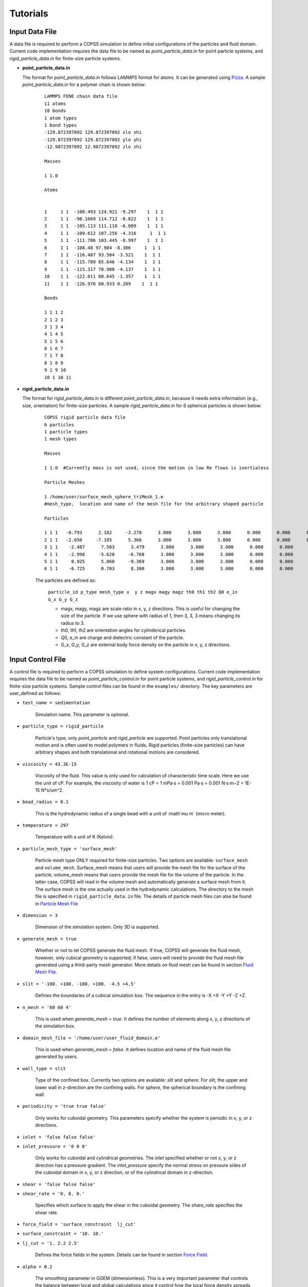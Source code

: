 .. _tutorials:

Tutorials
==========


Input Data File
---------------------
A data file is required to perform a COPSS simulation to define initial configurations of 
the particles and fluid domain. Current code implementation requires the data file to be 
named as `point_particle_data.in` for point particle systems, and `rigid_particle_data.in` 
for finite-size particle systems.

- **point_particle_data.in**

  The format for `point_particle_data.in` follows LAMMPS format for atoms. It can be 
  generated using `Pizza <http://pizza.sandia.gov/>`_. A sample `point_particle_data.in` 
  for a polymer chain is shown below:
  
    ::

        LAMMPS FENE chain data file
        11 atoms
        10 bonds
        1 atom types
        1 bond types
        -129.872397092 129.872397092 xlo xhi
        -129.872397092 129.872397092 ylo yhi
        -12.9872397092 12.9872397092 zlo zhi
        
        Masses
        
        1 1.0
        
        Atoms
        
        
        1     1 1  -100.493 124.921 -9.297    1  1 1
        2     1 1  -98.1669 114.712 -8.822    1  1 1
        3     1 1  -105.113 111.118 -6.809    1  1 1
        4     1 1  -109.612 107.256 -4.316     1  1 1
        5     1 1  -111.706 103.445 -8.997    1  1 1
        6     1 1  -108.48 97.904 -8.306     1  1 1
        7     1 1  -116.487 93.504 -3.521    1  1 1
        8     1 1  -115.789 85.646 -4.134    1  1 1
        9     1 1  -115.317 78.980 -4.137    1  1 1
        10    1 1  -122.011 80.645 -1.357    1  1 1
        11    1 1  -126.976 80.933 0.209    1  1 1
        
        Bonds
        
        1 1 1 2
        2 1 2 3
        3 1 3 4
        4 1 4 5
        5 1 5 6
        6 1 6 7
        7 1 7 8
        8 1 8 9
        9 1 9 10
        10 1 10 11

- **rigid_particle_data.in**
  
  The format for `rigid_particle_data.in` is different `point_particle_data.in`, because 
  it needs extra information (e.g., size, orientation) for finite-size particles. A sample
  `rigid_particle_data.in` for 6 spherical particles is shown below:
  
    ::

        COPSS rigid particle data file
        6 particles
        1 particle types
        1 mesh types
        
        Masses
        
        1 1.0  #Currently mass is not used, since the motion in low Re flows is inertialess
        
        Particle Meshes
        
        1 /home/user/surface_mesh_sphere_triMesh_1.e
        #mesh_type,  location and name of the mesh file for the arbitrary shaped particle
        
        Particles
        
        1 1 1   -6.793      2.182     -3.278      3.000      3.000      3.000      0.000      0.000      0.000      0.000      0.000      0.000      0.000      0.000
        2 1 1   -2.650     -7.185      5.366      3.000      3.000      3.000      0.000      0.000      0.000      0.000      0.000      0.000      0.000      0.000
        3 1 1    -2.487      7.503      3.479      3.000      3.000      3.000      0.000      0.000      0.000      0.000      0.000      0.000      0.000      0.000
        4 1 1    -2.998     -5.620     -6.768      3.000      3.000      3.000      0.000      0.000      0.000      0.000      0.000      0.000      0.000      0.000
        5 1 1     0.925      5.060     -9.369      3.000      3.000      3.000      0.000      0.000      0.000      0.000      0.000      0.000      0.000      0.000
        6 1 1    -6.725      0.703      8.300      3.000      3.000      3.000      0.000      0.000      0.000      0.000      0.000      0.000      0.000      0.000
    
    The particles are defined as:
    
        ``particle_id p_type mesh_type x  y z magx magy magz th0 th1 th2 Q0 e_in G_x G_y G_z``

        * magx, magy, magz  are scale ratio in x, y, z directions. This is useful for changing the size of the particle. If we use sphere with radius of 1, then 3, 3, 3 means changing its radius to 3.
        * th0, th1, th2  are orientation angles for cylinderical particles.
        * Q0, e_in are charge and dielectric constant of the particle.
        * G_x, G_y, G_z are external body force density on the particle in x, y, z directions.
        

Input Control File
-------------------

A control file is required to perform a COPSS simulation to define system configurations. 
Current code implementation requires the data file to be named as `point_particle_control.in` 
for point particle systems, and `rigid_particle_control.in` for finite-size particle systems.
Sample control files can be found in the ``examples/`` directory. The key parameters are user_defined
as follows:

- ``test_name = sedimentation``

    Simulation name. This parameter is optional.

- ``particle_type = rigid_particle``

    Particle's type, only `point_particle` and `rigid_particle` are supported. Point 
    particles only translational motion and is often used to model polymers in fluids. 
    Rigid particles (finite-size particles) can have arbitrary shapes and both translational 
    and rotational motions are considered.

- ``viscosity = 43.3E-15``

    Viscosity of the fluid. This value is only used for calculation of characteristic time 
    scale. Here we use the unit of cP. For example, the viscosity of water is 
    1 cP = 1 mPa·s = 0.001 Pa·s = 0.001 N·s·m−2 = 1E-15 N*s/um^2.

- ``bead_radius = 0.1``

    This is the hydrodynamic radius of a single bead with a unit of :math`\mu m` (micro meter). 

- ``temperature = 297``

    Temperature with a unit of K (Kelvin). 
    

- ``particle_mesh_type = 'surface_mesh'``
   
    Particle mesh type ONLY required for finite-size particles. Two options are available: 
    ``surface_mesh`` and ``volume_mesh``. Surface_mesh means that users will provide the 
    mesh file for the surface of the particle; volume_mesh means that users provide the 
    mesh file for the volume of the particle. In the latter case, COPSS will read in the 
    volume mesh and automatically generate a surface mesh from it. The surface mesh is 
    the one actually used in the hydrodynamic calculations. The directory to the mesh file 
    is specified in ``rigid_particle_data.in`` file. The details of particle mesh files can
    alse be found in `Particle Mesh File`_

- ``dimension = 3``
    
    Dimension of the simulation system. Only 3D is supported.

- ``generate_mesh = true``

    Whether or not to let COPSS generate the fluid mesh. If true, COPSS will generate 
    the fluid mesh, however, only cubical geometry is supported; if false, users will 
    need to provide the fluid mesh file generated using a third-party mesh generator. 
    More details on fluid mesh can be found in section `Fluid Mesh File`_.

- ``slit = '-100. +100. -100. +100. -4.5 +4.5'``

    Defines the boundaries of a cubical simulation box. The sequence in the entry is -X +X -Y +Y -Z +Z.

- ``n_mesh = '60 60 4'``

    This is used when `generate_mesh = true`. It defines the number of elements along x, y, z directions of the simulation box.

- ``domain_mesh_file = '/home/user/user_fluid_domain.e'``

    This is used when `generate_mesh = false`. It defines location and name of the fluid mesh file generated by users.

- ``wall_type = slit``

    Type of the confined box. Currently two options are available: `slit` and `sphere`. For `slit`, the upper and lower 
    wall in z-direction are the confining walls. For `sphere`, the spherical boundary is the confining wall. 
    
- ``periodicity = 'true true false'``

    Only works for cuboidal geometry. This parameters specify whether the system is periodic in x, y, or z directions.

- ``inlet = 'false false false'``
- ``inlet_pressure = '0 0 0'``

    Only works for cuboidal and cylindrical geometries. The `inlet` specified whether or not x, y, or z direction has a 
    pressure gradient. The `inlet_pressure` specify the normal stress on pressure sides of the cuboidal domain in x, y, 
    or z direction, or of the cylindrical domain in z-direction.

- ``shear = 'false false false'``
- ``shear_rate = '0. 0. 0.'``

    Specifies which surface to apply the shear in the cuboidal geometry. The `share_rate` specifies the shear rate. 

- ``force_field = 'surface_constraint  lj_cut'``
- ``surface_constraint = '10. 10.'``
- ``lj_cut = '1. 2.2 2.5'``

    Defines the force fields in the system. Details can be found in section `Force Field`_.

- ``alpha = 0.2``

    The smoothing parameter in GGEM (dimensionless). This is a very important parameter that controls the balance 
    between local and global calculations since it control how the local force density spreads in space. 
    The larger :math:`\alpha` is, the sharper the Gaussian's kernel is. A few rules need to be satisfied when choosing
    :math:`alpha`:
    
        - The cutoff radius, :math:`4/\alpha` cannot be larger than half of the box size in any directions.
        
        - The minimal fluid mesh size has to be smaller than $1 / (\sqrt{2}\alpha)$ 
    
    
    For a very large :math:`\alpha`, the cut-off radius is small, but the fluid mesh will be very fine, and most computational time 
    will be spent on the finite element Stokes solver; for a very small :math:`\alpha`, the cut-off radius is large, 
    but the fluid mesh will be very coarse, so most computational time will be spent on local velocity calculation. Practically, one
    can test the total computation time to solve the Stokes equation for one step and choose the :math:`\alpha` that corresponds to
    the least computation time. 
    
- ``ibm_beta = 0.35``

    This is ONLY required for finite-size particles. This value should be tuned for different discretization of the finite-size particle. 
    For example, if a unit sphere's surface is discretized by 20 surface nodes, we found that ibm_beta = 0.35 gives the best results 
    for sedimenting velocity of a single particle in a slit compared with analytical solution; if the unit sphere's surface is 
    discretized by 40 surface nodes, then the optimal ibm_beta was found to be 0.64. We suggest users to perform validations 
    against analytical solutions to find the optimal value of ibm_beta associated with a specific surface mesh.


- ``stokes_solver = superLU_dist``

    Define the type of StokesSolver: ``field_split`` or ``superLU_dist``. 
    
    - ```field_split`` is the iterative solver
    
    - ```superLU_dist`` is the direct solver. Direct solver is recommended unless it crashes because of memory limitation 
      (typically ~1 million degrees of freedom for a finite element problem tested on computer node with 128GB memory).


- ``max_linear_iterations = 300``

    Max linear iterations for the iterative Stokes finite element solver.

- ``linear_solver_rtol = 1E-6``
- ``linear_solver_atol = 1E-6``

    Linear solver tolerances, default =1E-6

- ``user_defined_pc = true``

    User defined preconditioning matrix. ONLY used with iterative solver.

- ``schur_user_ksp = true``
- ``schur_user_ksp_rtol = 1E-9``
- ``schur_user_ksp_atol = 1E-6``

    User defined KSP for schur complement. ONLY used with iterative solver.

- ``schur_pc_type = SMp``

    Schur complement preconditioning type. ONLY used with iterative solver `SMp`: use the pressure mass matrix (*Recommended*). `SMp_lump`:  lumped pressure mass matrix.
 
- ``compute_eigen = true``

    Whether or not to compute eigenvalues. ONLY for Brownian systems with Hydrodynamic interactions in restart mode. When compute_eigen is false, the program will read 'out.eigenvalue' from previous simulations before restart. 

- ``tol_eigen = 0.01``
  
    Tolerance for eigenvalue calculation using SLEPc.
    
- ``max_n_cheb = 50``

    Maximum order of Chebyshev polynomial. Used in computing Brownian displacements.

- ``tol_cheb = 0.1``

    Tolerance of convergence of Chebyshev polynomial method to compute Brownian displacements.

- ``eig_factor = 1.05``

    Factor to enlarge range between eig_max and eig_min, when Chebyshev polynomial method fails to converge.
    
- ``with_hi = true``

    Whether or not to compute hydrodynamic interactions. If `false`, overdamped (non-inertial) Langevin dynamics will be used.

- ``with_brownian  = true``

    Whether or not to include Brownian motion on particles.

- ``adaptive_dt    = false``

    Whether or not to use adaptive time stepping. If `false`, constant time step will be used.

- ``max_dr_coeff   = '9. 0.1 0.01'``
    
    When simulation time is smaller than 9, we use 0.1 as the max timestepping, i.e., :math:`dt = 0.1 / max(|v|)` (v is the velocity
    of particles); when simulation time is larger than 9, we use 0.01 as the max time stepping.  


- ``update_neighbor_list_everyStep = true``

    Whether or not to update particles' neighbor list every time step.

- ``restart        = false``

    Whether or not to restart simulation from a checkpoint. If ture, COPSS will restart from the last saved step in the output files. 

- ``random_seed    = 456789``

    Random seed for generating random vector for Brownian dynamics.

- ``nstep          = 30000``

    Total simulation steps to run.

- ``n_relax_step = 1``

    Perform some Free draining steps when Chebyshev cannot converge even after recalculating the eigenvalues.
    
- ``write_interval = 100``

    Interval to write output information, e.g. particles' coordinates, fluid velocities, pressure, etc.

>  ``output_file    = 'equation_systems particle_mesh trajectory surface_node'``

    Output files. 
        - ``equation_systems``: output system solution in .e files; 
        - ``particle_mesh``: output surface mesh finite-size particles
        - ``trajectory``: output trajectory of center of mass for arbitrary shaped particles or center of mass for polymer chains. 
        - ``surface_node``: output surface node positions for finite-size particles (surface_node is needed to restart rigid particle systems)

- ``print_info     = false``

    Whether or not to output detailed simulation information. If `true`, it will dump a lot of data to disk.


- ``debug_info     = false``

    Whether or not to output debug information. This is only suggested to be used by developers.


Force Field
--------------

Force fields in COPSS are designed to be extensible, so that users can build their own 
force fields with minimal efforts. All force fields source codes are in the ``src/fix`` 
folder. For point particles, the base class can be found in ``fix_point.h`` and ``fix_point.C``; 
for finite-size particles, the base class can be found in ``fix_rigid.h`` and ``fix_rigid.C``. 
All force fields are derived from these base classes. The available force fields are listed 
in the following subsections.


1. Particle - particle force types
^^^^^^^^^^^^^^^^^^^^^^^^^^^^^^^^^^^^
Particle-particle force types defines the force types between particle and particles. Supposing 
that we have two particles :math:`i` and :math:`j`, located at :math:`R_i` and :math:`R_j` and 
the forces on which are :math:`f_i` and :math:`f_j` respectively. Some variables are defined
as follows:

    :math:`\vec{f}_{ij}`: force acting on particle :math:`i` by particle :math:`j`.

    :math:`\vec{R}_{ij}`: vector pointing from :math:`i` to :math:`j` , i.e., :math:`\vec{R}_{ij} = \vec{R}_j - \vec{R}_i`, which is automatically updated due to periodic boundary conditions.

    :math:`\vec{r}_{ij}` : unit vector of :math:`\vec{R}_{ij}`

    :math:`a`: bead radius. All lengths are non-dimensionalized by this length.

    :math:`b_k`: Kuhn length

    :math:`N_{k,s}`: number of Kuhn length per spring

    :math:`q_0`: maximum spring length, :math:`q_0 = N_{k,s} * b_k`

    :math:`L`: contour length of the DNA molecule, :math:`L = N_s * q_0`

    :math:`S_s^2`: radius of gyration of an ideal chain consisting of :math:`N_{k,s}` Kuhn segments, :math:`S_s^2 = N_{k,s}*b_k^2/6`

Usage:

    ::
        
        particle_particle_force_types = 'pp_ev_gaussian, pp_ev_gaussian_polymerChain, ...'
        
        pp_ev_gaussian = 'param1, param2, ...'
        
        pp_ev_gaussian_polymerChain = 'param1, param2, ...'

Supported particle force types are listed as follows:

- **pp_ev_gaussian**: defines a gaussian potential between point particles (\ **beads only**\ ), 
  two nondimensional parameters need to be given for this force type, :math:`c_1` (energy) 
  and :math:`c_2` (length).

    - Equations:
    
        :math:`\vec{f}_{ij} = -c_1c_2e^{-c_2 |R_{ij}|^2}*\vec{r}_{ij}`

        :math:`\vec{f}_i += \vec{f}_{ij}`
        
    - Usage:
        
        pp_ev_gaussian = ":math:`c_1`, :math:`c_2`"

- **pp_ev_gaussian_polymerChain**: defines a gaussian potential between beads of worm-like 
  polymer chain **(polymer chain only)**\ , the only required parameter :math:`ev` is the 
  nondimensional excluded volume of beads.
    
    - Equations:
    
        :math:`\vec{f}_{ij} = -c_1 c_2 e^{-c_2 |R_{ij}|^2} \vec{r}_{ij}`
    
        :math:`\vec{f}_i += \vec{f}_{ij}`
        
        where,
        
        :math:`c_1 = ev*\ a^3 N_{k,s}^2 (\frac{3}{4 \pi S_s^2})^{3/2}`

        :math:`c_2 =  3 \frac{a^2}{4 S_s^2}`
    
    - Usage:
        
        pp_ev_gaussian_polymerChain = ":math:`ev`"


- **pp_ev_lj_cut**: defines a Lennard-Jones potential between two particle :math:`i` 
  and :math:`j`. Three non-dimensional parameters, :math:`\epsilon` (energy), 
  :math:`\sigma` (particle diameter or slighter bigger, e.g., 2.1), :math:`r_{cut}` 
  (cutoff radius) are required for this force field.
    
    - Equations:
  
        if  :math:`|R_{ij}| <=  r_{cut}`:
        
            :math:`\vec{f}_{ij} = -24 \epsilon (2 (\frac{\sigma}{R_{ij}})^{12} - (\frac{\sigma}{|R_{ij}|})^{6} ) * \vec{R}_{ij} / |R_{ij}|^2`

            :math:`\vec{f}_i  += \vec{f}_{ij}`

        else:
        
            :math:`\vec{f}_i  += \vec{0}`
    
    - Usage:
  
        pp_ev_lj_cut = ':math:`\epsilon`, :math:`\sigma`, :math:`r_{cut}`'


- **pp_ev_lj_repulsive**: defines a repulsive Lennard-Jones potential between two 
  particle :math:`i` and :math:`j`. Two non-dimensional parameters, :math:`\epsilon` (energy), 
  and :math:`\sigma` (particle diameter or slighter bigger, e.g., 2.1) are required for this 
  force field.
  
    - Equations:
    
          if  :math:`|R_{ij}| <=  r_{cut}`:
            
            :math:`\vec{f}_{ij} = -24 \epsilon (2 (\frac{\sigma}{|R_{ij}|})^{12} - (\frac{\sigma}{|R_{ij}|})^{6} )  \vec{R}_{ij} / |R_{ij}|^2`

            :math:`\vec{f}_i  += \vec{f}_{ij}`

          else:
            
            :math:`\vec{f}_i  += \vec{0}`
            
          where :math:`r_{cut}` is set to be the equilibrium length where lj force is zero, i.e.,
          
            :math:`r_{cut} = 2^{\frac{1}{6}}\sigma`
            
  
    - Usage:
  
         pp_ev_lj_repulsive = ':math:`\epsilon`, :math:`\sigma`'


- **pp_ev_harmonic_repulsive**: defines a repulsive harmonic potential between particle
  :math:`i` and :math:`j`. Two non-dimensional parameters, :math:`k`(energy) and 
  :math:`r_0` (equilibrium length) are required for this force field.

    - Equations:
    
        if :math:`|R_{ij}| < r_0` :
            
            :math:`\vec{f}_{ij} = k (|R_{ij}| - r_0) \vec{r}_{ij}`
            
            :math:`\vec{f}_i  += \vec{f}_{ij}`
        
        else :
        
            :math:`\vec{f}_i  += \vec{0}`

    
    - Usage:

        pp_ev_harmonic_repulsive = ':math:`k`, :math:`r_0`'



- **pp_wormLike_spring**: defines spring forces for worm-like bead spring chains 
  (**polymer chain only**). All parameters are set by default in COPSS.

    - Equations:
    
        :math:`\vec{f}_{ij} = c_1 ((1-\frac{|R_{ij}|}{L_s})^{-2} - 1 + 4 \frac{|R_{ij}|}{Ls}) \vec{r}_{ij}` 
                
        :math:`\vec{f}_i  += \vec{f}_{ij}`
        
        where,
        
        :math:`c_1 = \frac{a}{2 b_k}`
        
        :math:`L_s = \frac{N_{k,s} b_k}{a}`

- **p_constant**: defines a constant force field on all of the beads. Three parameters 
  (force on :math:`x`, :math:`y`, :math:`z` direction), :math:`f_x`, :math:`f_y`, 
  :math:`f_z` are needed for the force field.
  
    - Equations:
    
        :math:`\vec{f}_{constant} = (f_x, f_y, f_z)`
        
        :math:`\vec{f}_i += \vec{f}_{constant}`

    - Usage:

        p_constant = ":math:`f_x`, :math:`f_y`, :math:`f_z`"


2. Particle - wall force types
^^^^^^^^^^^^^^^^^^^^^^^^^^^^^^^

Particle-wall force types defines the force types between particles and wall,
which has to be neither periodic boundary nor inlet/outlet. Wall type can only 
be either **slit** or **sphere** for now, and will be extended to more types 
in further development. Supposing that we have a particle :math:`i`, located at 
:math:`R_i` and the force on which is :math:`f_i`. Some variables are defined as 
follows:

    :math:`\vec{f}_{iw}`: force acting on particle :math:`i` by wall.

    :math:`\vec{R}_{iw}`: vector pointing from :math:`i` to wall in normal direction.

    :math:`\vec{r}_{iw}`: unit vector of :math:`\vec{R}_{iw}`.


If wall_type = 'slit', we compute particle-wall interactions for lower wall and 
upper wall separately in each direction, i.e., 

    :math:`\vec{R}_{i,lo} = \vec{box}_{min} - \vec{R}_i`,  

    :math:`\vec{R}_{i,hi} = \vec{box}_{max} - \vec{R}_i` 

If wall_type = 'sphere' : 

    :math:`\vec{R}_{iw} = \vec{r}_i * (R_{sphere} - |\vec{R}_i|)`

    where :math:`\vec{r}_i` is the unit vector of :math:`\vec{R}_i`, and 
    :math:`|\vec{R}_i|` is the distance of particle :math:`i` to origin.


Usage:

    ::

        particle_wall_force_types = 'pw_ev_empirical_polymerChain, pw_ev_lj_cut, ...'

        pw_ev_empirical_polymerChain = 'param1, param2, ...'

        pw_ev_lj_cut = 'param1, param2, ...'
    
Supported particle wall force types are listed as follows:


- **pw_ev_empirical_polymerChain**: defines an empirical bead_wall repulsive potential 
  on polymer beads (**polymer chain only**). All parameters are set by default in COPSS:

  - Equations:
    
      If :math:`R_{iw} < d_0`:
      
        :math:`\vec{f}_{iw} = -c_0 (1- \frac{|R_{iw}|}{d_0})^2 \vec{r}_{iw}`
        
        :math:`= -\frac{25 a}{b_k}(1-\frac{2 |R_{iw}| a}{b_k \sqrt{N_{k,s}}})^2  \vec{r}_{iw}`
      
        :math:`\vec{f}_i += \vec{f}_{iw}`
      
      else:
        
        :math:`\vec{f}_i += 0`
    
      where,
    
       :math:`c_1 = a/b_k`
    
       :math:`c2 = c1/\sqrt{N_{k,s}} = \frac{a}{b_k \sqrt{N_{k,s}}}`
    
       :math:`d_0 = 0.5/c_2 = \frac{b_k \sqrt{N_{k,s}}}{2 a}`
    
       :math:`c_0 = 25 c_1 = \frac{25 a}{b_k}`

      The corresponding potential is:

       If :math:`|R_{iw}| < d_0`:
        
        :math:`U_i^{wall} = \frac{A_{wall}}{3 b_k/a d_0}(|R_{iw}| - d_0)^3`, 
       
       else:
       
        :math:`U_i^{wall} = 0`
        
       where, 
       
        where :math:`A_{wall} = 25/a`



- **pw_ev_lj_cut**: defines a Lennard-Jones potential between particle :math:`i` 
  and the wall. Three non-dimensional parameters, :math:`\epsilon` (energy), 
  :math:`\sigma` (particle radius or slighter bigger, e.g., 1.05), 
  :math:`r_{cut}` (cutoff radius) are required for this force field.

  - Equations:
  
      If  :math:`|R_{iw}| <=  r_{cut}`:
        
        :math:`\vec{f}_{iw} = -24 \epsilon (2*(\frac{\sigma}{|R_{iw}|})^{12} - (\frac{\sigma}{|R_{iw}|})^{6} ) \vec{R}_{iw} / \vec{R}_{iw}^2`

        :math:`\vec{f}_i  += \vec{f}_{iw}`

      else:
        
        :math:`\vec{f}_i  += \vec{0}`
  
  - Usage:
  
     pw_ev_lj_cut = ':math:`\epsilon`, :math:`\sigma`, :math:`r_{cut}`'


- **pw_ev_lj_repulsive**: defines a repulsive Lennard-Jones potential between particle 
  :math:`i` and the wall. Two non-dimensional parameters, :math:`\epsilon` (energy), 
  :math:`\sigma` (particle radius or slighter bigger, e.g., 1.05) are required for 
  this force field.
  
  - Equations:
      
      If  :math:`|R_{iw}| <=  r_{cut}`:
      
        :math:`\vec{f}_{iw} = -24 \epsilon (2 (\frac{\sigma}{|R_{iw}|})^{12} - (\frac{\sigma}{|R_{iw}|})^{6} ) * \vec{R}_{iw} / |R_{iw}|^2`

        :math:`\vec{f}_i  += \vec{f}_{iw}`

      else:
      
        :math:`\vec{f}_i  += \vec{0}`
  
      where :math:`r_{cut}` is set to be the equilibrium length where lj force is zero:
           
        :math:`r_{cut} = 2^{\frac{1.}{6.}} * \sigma`
        
  - Usage:
    
      pw_ev_lj_repulsive = ':math:`\epsilon`, :math:`\sigma`'


* **pw_ev_harmonic_repulsive**: defines a repulsive harmonic potential between particle 
  :math:`i` and the wall. Two non-dimensional parameters, :math:`k` (energy) and 
  :math:`r_0` (equilibrium length, e.g., 1.1) are required for this force field.

  - Equations:
 
      If :math:`|R_{iw}| < r_0` :
      
        :math:`\vec{f}_{iw} = k * (|R_{iw}|- r_0) * \vec{r}_{iw}`
        
        :math:`\vec{f}_i  += \vec{f}_{iw}`
    
      else:
      
        :math:`\vec{f}_i  += \vec{0}`

  - Usage:
  
      pw_ev_harmonic_repulsive = ':math:`k`, :math:`r_0`'
      
      
Fluid Mesh File
-------------------------------------------

Users will first need to design the fluid domain they want to model, and then prepare the finite element mesh file 
for the fluid domain. The fluid domain can have arbitrary shapes. COPSS requires that at least one boundary of the 
fluid domain to be confined. 

COPSS itself can generate a mesh with HEX20 element (HEX20 supports second-order shape functions), but the limitation 
is that the fluid domain must be cuboid. For example, in the simulation control file, you can specify:
  
  ::
  
      generate_mesh = true                        (use COPSS to generate the cubic mesh)
      slit = '-100. +100. -100. +100. -4.5 +4.5'  (this is the size of the cubic domain, which centers at (0, 0, 0), with side locations specified as -X +X -Y +Y -Z +Z)
  	  n_mesh = '60 60 4'                          (this is the number of elements along X, Y, and Z directions)

If the desired fluid domain is not cuboid, one will need a third-party mesh generator to prepare the mesh. 
`CUBIT <https://cubit.sandia.gov/>`_ and the associated Exodus mesh file format are used by COPSS developers. 
Please check with your institution to see if a CUBIT license is available. If you could not gain access to 
CUBIT, you could resort to open-source mesh generators, such as `Gmsh <http://gmsh.info/>`_ or `TetGen <http://wias-berlin.de/software/index.jsp?id=TetGen&lang=1>`_. 
You could also use commercial finite element software (Abaqus) to export a mesh file (.inp format) that libMesh can read. 
Current mesh file formats libMesh supports are:

  ::
  
      *.e    -- Sandia's ExodusII format
      *.exd  -- Sandia's ExodusII format
      *.gmv  -- LANL's General Mesh Viewer format
      *.mat  -- Matlab triangular ASCII file
      *.n    -- Sandia's Nemesis format
      *.nem  -- Sandia's Nemesis format
      *.off  -- OOGL OFF surface format
      *.ucd  -- AVS's ASCII UCD format
      *.unv  -- I-deas Universal format
      *.vtu  -- Paraview VTK format
      *.inp  -- Abaqus .inp format
      *.xda  -- libMesh ASCII format
      *.xdr  -- libMesh binary format
      *.gz   -- any above format gzipped
      *.bz2  -- any above format bzip2'ed
      *.xz   -- any above format xzipped
      *.cpa  -- libMesh Checkpoint ASCII format
      *.cpr  -- libMesh Checkpoint binary format
      
The above are from libMesh source file: src/mesh/namebased_io.C


Particle Mesh File
-----------------------
This file is ONLY needed for arbitrary shaped particles.

You'll need to prepare a mesh file for each type of arbitrary shaped particles. Different types of particles have 
different shapes. Because an immersed boundary method is used in the algorithm, only the boundary of the particle 
is needed in simulations. You could use 2D elements that supports linear shape functions, such as TRI3 or QUAD4 element, 
to generate a surface mesh of the particle. You could also provide a volume mesh (3D) for the arbitrary shaped particle, 
COPSS will read the volume mesh and automatically extract boundary mesh from it and write the surface mesh to file.


Integration tests
-------------------
The purpose of integration tests is to make sure new developments do not mess up the system. So far,
we have prepared several integration test systems:
    
    1) **PointParticle_Polymer_BD_HI**: Single polymer chain diffusing in a slit channel with HI considered.
    2) **RigidParticle_Sphere_Sedimentation_HI**: Single spherical particle sedimentate in a slit channel with HI considered.
    
The benchmark systems are located at ``$COPSS_DIR/tests/integration_tests/resources/``. For each of the system, benchmark output
for integration tests were generated by running run.sh and input files in each of the folder. And the results are stored in the ``output/`` folder,
for example, ``$COPSS_DIR/tests/integration_tests/resources/PointParticle_Polymer_BD_HI/output/``.


How to run integration test
^^^^^^^^^^^^^^^^^^^^^^^^^^^^
    1. change directory to integration test folder:

        - ``cd $COPSS_DIR/tests/integration_tests``
            
    2. run the test script using Python 2.7.12 or up with at least 4 cpus available:
        
        - ``python test.py``
        
How to add a new integration test
^^^^^^^^^^^^^^^^^^^^^^^^^^^^^^^^^
    1. Create a new folder:

        - ``mkdir $COPSS_DIR/tests/integration_tests/resources/NEW_TEST``
        
    2. Create corresponding **input files**, **"run.sh"** and **"zclean.sh"** under the new folder
    
    3. Run the simulation use the new files created in step 2 and store necessary outputs under folder, 
       ``$COPSS_DIR/tests/integration_tests/resources/NEW_TEST/output``
    
    4. Modify ``$COPSS_DIR/tests/integration_tests/test.json`` to include the new test.
    
    5. Testing the new integration test.

    
